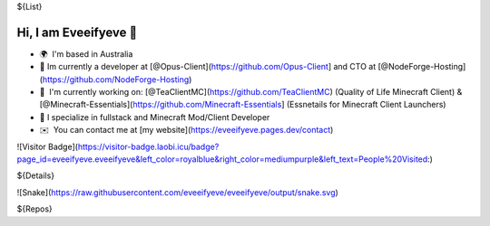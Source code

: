 ${List}

Hi, I am Eveeifyeve 👋
-------------------------
*   🌍  I'm based in Australia
*   🔭  Im currently a developer at [@Opus-Client](https://github.com/Opus-Client] and CTO at [@NodeForge-Hosting](https://github.com/NodeForge-Hosting)
*   🚀  I'm currently working on: [@TeaClientMC](https://github.com/TeaClientMC) (Quality of Life Minecraft Client) & [@Minecraft-Essentials](https://github.com/Minecraft-Essentials] (Essnetails for Minecraft Client Launchers)
*   🌟  I specialize in fullstack and Minecraft Mod/Client Developer
*   ✉️  You can contact me at [my website](https://eveeifyeve.pages.dev/contact)

![Visitor Badge](https://visitor-badge.laobi.icu/badge?page_id=eveeifyeve.eveeifyeve&left_color=royalblue&right_color=mediumpurple&left_text=People%20Visited:)

${Details}

![Snake](https://raw.githubusercontent.com/eveeifyeve/eveeifyeve/output/snake.svg)

${Repos}
